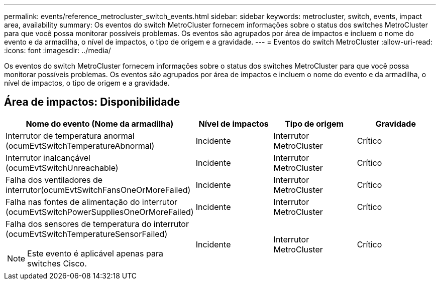 ---
permalink: events/reference_metrocluster_switch_events.html 
sidebar: sidebar 
keywords: metrocluster, switch, events, impact area, availability 
summary: Os eventos do switch MetroCluster fornecem informações sobre o status dos switches MetroCluster para que você possa monitorar possíveis problemas. Os eventos são agrupados por área de impactos e incluem o nome do evento e da armadilha, o nível de impactos, o tipo de origem e a gravidade. 
---
= Eventos do switch MetroCluster
:allow-uri-read: 
:icons: font
:imagesdir: ../media/


[role="lead"]
Os eventos do switch MetroCluster fornecem informações sobre o status dos switches MetroCluster para que você possa monitorar possíveis problemas. Os eventos são agrupados por área de impactos e incluem o nome do evento e da armadilha, o nível de impactos, o tipo de origem e a gravidade.



== Área de impactos: Disponibilidade

|===
| Nome do evento (Nome da armadilha) | Nível de impactos | Tipo de origem | Gravidade 


 a| 
Interrutor de temperatura anormal (ocumEvtSwitchTemperatureAbnormal)
 a| 
Incidente
 a| 
Interrutor MetroCluster
 a| 
Crítico



 a| 
Interrutor inalcançável (ocumEvtSwitchUnreachable)
 a| 
Incidente
 a| 
Interrutor MetroCluster
 a| 
Crítico



 a| 
Falha dos ventiladores de interrutor(ocumEvtSwitchFansOneOrMoreFailed)
 a| 
Incidente
 a| 
Interrutor MetroCluster
 a| 
Crítico



 a| 
Falha nas fontes de alimentação do interrutor (ocumEvtSwitchPowerSuppliesOneOrMoreFailed)
 a| 
Incidente
 a| 
Interrutor MetroCluster
 a| 
Crítico



 a| 
Falha dos sensores de temperatura do interrutor (ocumEvtSwitchTemperatureSensorFailed)

[NOTE]
====
Este evento é aplicável apenas para switches Cisco.

==== a| 
Incidente
 a| 
Interrutor MetroCluster
 a| 
Crítico

|===